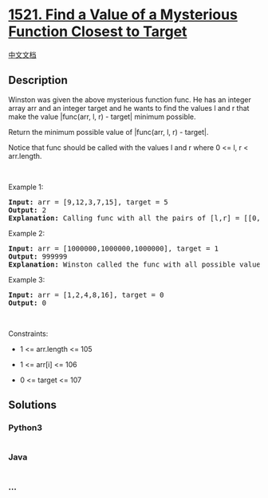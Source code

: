 * [[https://leetcode.com/problems/find-a-value-of-a-mysterious-function-closest-to-target][1521.
Find a Value of a Mysterious Function Closest to Target]]
  :PROPERTIES:
  :CUSTOM_ID: find-a-value-of-a-mysterious-function-closest-to-target
  :END:
[[./solution/1500-1599/1521.Find a Value of a Mysterious Function Closest to Target/README.org][中文文档]]

** Description
   :PROPERTIES:
   :CUSTOM_ID: description
   :END:

#+begin_html
  <p>
#+end_html

#+begin_html
  </p>
#+end_html

#+begin_html
  <p>
#+end_html

Winston was given the above mysterious function func. He has an integer
array arr and an integer target and he wants to find the values l and r
that make the value |func(arr, l, r) - target| minimum possible.

#+begin_html
  </p>
#+end_html

#+begin_html
  <p>
#+end_html

Return the minimum possible value of |func(arr, l, r) - target|.

#+begin_html
  </p>
#+end_html

#+begin_html
  <p>
#+end_html

Notice that func should be called with the values l and r where 0 <= l,
r < arr.length.

#+begin_html
  </p>
#+end_html

#+begin_html
  <p>
#+end_html

 

#+begin_html
  </p>
#+end_html

#+begin_html
  <p>
#+end_html

Example 1:

#+begin_html
  </p>
#+end_html

#+begin_html
  <pre>
  <strong>Input:</strong> arr = [9,12,3,7,15], target = 5
  <strong>Output:</strong> 2
  <strong>Explanation:</strong> Calling func with all the pairs of [l,r] = [[0,0],[1,1],[2,2],[3,3],[4,4],[0,1],[1,2],[2,3],[3,4],[0,2],[1,3],[2,4],[0,3],[1,4],[0,4]], Winston got the following results [9,12,3,7,15,8,0,3,7,0,0,3,0,0,0]. The value closest to 5 is 7 and 3, thus the minimum difference is 2.
  </pre>
#+end_html

#+begin_html
  <p>
#+end_html

Example 2:

#+begin_html
  </p>
#+end_html

#+begin_html
  <pre>
  <strong>Input:</strong> arr = [1000000,1000000,1000000], target = 1
  <strong>Output:</strong> 999999
  <strong>Explanation:</strong> Winston called the func with all possible values of [l,r] and he always got 1000000, thus the min difference is 999999.
  </pre>
#+end_html

#+begin_html
  <p>
#+end_html

Example 3:

#+begin_html
  </p>
#+end_html

#+begin_html
  <pre>
  <strong>Input:</strong> arr = [1,2,4,8,16], target = 0
  <strong>Output:</strong> 0
  </pre>
#+end_html

#+begin_html
  <p>
#+end_html

 

#+begin_html
  </p>
#+end_html

#+begin_html
  <p>
#+end_html

Constraints:

#+begin_html
  </p>
#+end_html

#+begin_html
  <ul>
#+end_html

#+begin_html
  <li>
#+end_html

1 <= arr.length <= 105

#+begin_html
  </li>
#+end_html

#+begin_html
  <li>
#+end_html

1 <= arr[i] <= 106

#+begin_html
  </li>
#+end_html

#+begin_html
  <li>
#+end_html

0 <= target <= 107

#+begin_html
  </li>
#+end_html

#+begin_html
  </ul>
#+end_html

** Solutions
   :PROPERTIES:
   :CUSTOM_ID: solutions
   :END:

#+begin_html
  <!-- tabs:start -->
#+end_html

*** *Python3*
    :PROPERTIES:
    :CUSTOM_ID: python3
    :END:
#+begin_src python
#+end_src

*** *Java*
    :PROPERTIES:
    :CUSTOM_ID: java
    :END:
#+begin_src java
#+end_src

*** *...*
    :PROPERTIES:
    :CUSTOM_ID: section
    :END:
#+begin_example
#+end_example

#+begin_html
  <!-- tabs:end -->
#+end_html
